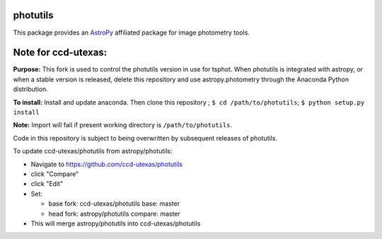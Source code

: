 photutils
=========

This package provides an `AstroPy`_ affiliated package for image
photometry tools.

.. image:: https://travis-ci.org/astropy/photutils.png?branch=master
  :target: https://travis-ci.org/astropy/photutils

.. image:: https://coveralls.io/repos/astropy/photutils/badge.png
  :target: https://coveralls.io/r/astropy/photutils

.. _AstroPy: http://www.astropy.org/

Note for ccd-utexas:
=========

**Purpose:** This fork is used to control the photutils version in use for tsphot.
When photutils is integrated with astropy, or when a stable version is released, delete this repository
and use astropy.photometry through the Anaconda Python distribution.

**To install:** Install and update anaconda. Then clone this repository ; ``$ cd /path/to/photutils``;
``$ python setup.py install``

**Note:** Import will fail if present working directory is ``/path/to/photutils``.

Code in this repository is subject to being overwritten by subsequent releases of photutils.

To update ccd-utexas/photutils from astropy/photutils:

- Navigate to https://github.com/ccd-utexas/photutils

- click "Compare"

- click "Edit"

- Set:

  - base fork: ccd-utexas/photutils  base: master

  - head fork: astropy/photutils  compare: master

- This will merge astropy/photutils into ccd-utexas/photutils
